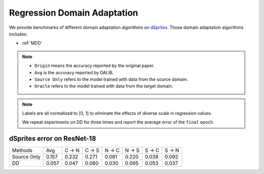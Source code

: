 Regression Domain Adaptation
===============================================

We provide benchmarks of different domain adaptation algorithms on `dSprites`_.
Those domain adaptation algorithms includes:

-  :ref:`MDD`

.. note::

    - ``Origin`` means the accuracy reported by the original paper.
    - ``Avg`` is the accuracy reported by DALIB.
    - ``Source Only`` refers to the model trained with data from the source domain.
    - ``Oracle`` refers to the model trained with data from the target domain.


.. note::

    Labels are all normalized to [0, 1] to eliminate the effects of diverse scale in regression values.

    We repeat experiments on DD for three times and report the average error of the ``final`` epoch.

.. _dSprites:

dSprites error on ResNet-18
---------------------------------
===========     ======  ======  ======  ======  ======  ======  ======
Methods         Avg     C → N   C → S   N → C   N → S   S → C   S → N
Source Only     0.157   0.232   0.271   0.081   0.220   0.038   0.092
DD              0.057   0.047	0.080	0.030	0.095	0.053	0.037
===========     ======  ======  ======  ======  ======  ======  ======



